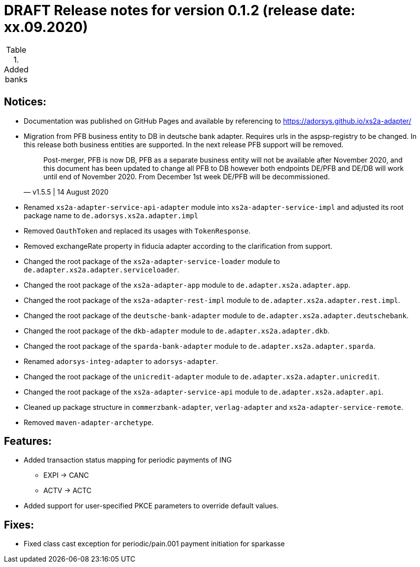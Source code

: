 = DRAFT Release notes for version 0.1.2 (release date: xx.09.2020)

.Added banks
|===
|
|===

== Notices:
- Documentation was published on GitHub Pages and available by referencing to https://adorsys.github.io/xs2a-adapter/
- Migration from PFB business entity to DB in deutsche bank adapter.
Requires urls in the aspsp-registry to be changed.
In this release both business entities are supported.
In the next release PFB support will be removed.
[quote, v1.5.5 | 14 August 2020]
Post-merger, PFB is now DB, PFB as a separate business entity will not be available after November 2020,
and this document has been updated to change all PFB to DB however both endpoints DE/PFB and DE/DB will work until end of November 2020.
From December 1st week DE/PFB will be decommissioned.

- Renamed `xs2a-adapter-service-api-adapter` module into `xs2a-adapter-service-impl` and adjusted its
root package name to `de.adorsys.xs2a.adapter.impl`
- Removed `OauthToken` and replaced its usages with `TokenResponse`.
- Removed exchangeRate property in fiducia adapter according to the clarification from support.
- Changed the root package of the `xs2a-adapter-service-loader` module to `de.adapter.xs2a.adapter.serviceloader`.
- Changed the root package of the `xs2a-adapter-app` module to `de.adapter.xs2a.adapter.app`.
- Changed the root package of the `xs2a-adapter-rest-impl` module to `de.adapter.xs2a.adapter.rest.impl`.
- Changed the root package of the `deutsche-bank-adapter` module to `de.adapter.xs2a.adapter.deutschebank`.
- Changed the root package of the `dkb-adapter` module to `de.adapter.xs2a.adapter.dkb`.
- Changed the root package of the `sparda-bank-adapter` module to `de.adapter.xs2a.adapter.sparda`.
- Renamed `adorsys-integ-adapter` to `adorsys-adapter`.
- Changed the root package of the `unicredit-adapter` module to `de.adapter.xs2a.adapter.unicredit`.
- Changed the root package of the `xs2a-adapter-service-api` module to `de.adapter.xs2a.adapter.api`.
- Cleaned up package structure in `commerzbank-adapter`, `verlag-adapter` and `xs2a-adapter-service-remote`.
- Removed `maven-adapter-archetype`.

== Features:
- Added transaction status mapping for periodic payments of ING
** EXPI -> CANC
** ACTV -> ACTC
- Added support for user-specified PKCE parameters to override default values.


== Fixes:
- Fixed class cast exception for periodic/pain.001 payment initiation for sparkasse
